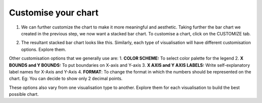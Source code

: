 Customise your chart
===================================

1. We can further customize the chart to make it more meaningful and aesthetic. Taking further the bar chart we created in the previous step, we now want a stacked bar chart. To customise a chart, click on the CUSTOMIZE tab.

.. image:: customise_tab.png

2. The resultant stacked bar chart looks like this. Similarly, each type of visualisation will have different customisation options. Explore them.

.. image:: customise_stacked.png

Other customisation options that we generally use are:
1. **COLOR SCHEME:** To select color palette for the legend
2. **X BOUNDS and Y BOUNDS:** To put boundaries on X-axis and Y-axis
3. **X AXIS and Y AXIS LABELS:** Write self-explanatory label names for X-Axis and Y-Axis
4. **FORMAT**: To change the format in which the numbers should be represented on the chart. Eg: You can decide to show only 2 decimal points.

These options also vary from one visualisation type to another. Explore them for each visualisation to build the best possible chart.
